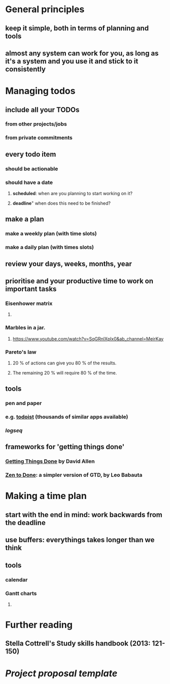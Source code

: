 * General principles
:PROPERTIES:
:heading: true
:collapsed: true
:END:
** keep it simple, both in terms of planning and tools
** almost any system can work for you, as long as it's a system and you use it and stick to it consistently
* Managing todos
:PROPERTIES:
:heading: true
:collapsed: true
:END:
** include all your TODOs
:PROPERTIES:
:collapsed: true
:END:
*** from other projects/jobs
*** from private commitments
** every todo item
:PROPERTIES:
:collapsed: true
:END:
*** should be *actionable*
*** should have a *date*
:PROPERTIES:
:collapsed: true
:END:
**** *scheduled*: when are you planning to start working on it?
**** *deadline*" when does this need to be finished?
** make a plan
:PROPERTIES:
:collapsed: true
:END:
*** make a weekly plan (with time slots)
*** make a daily plan (with times slots)
** *review* your days, weeks, months, year
** prioritise and your productive time to work on important tasks
:PROPERTIES:
:collapsed: true
:END:
*** Eisenhower matrix
:PROPERTIES:
:collapsed: true
:END:
**** [[../assets/image_1654765890131_0.png]]
*** Marbles in a jar.
:PROPERTIES:
:collapsed: true
:END:
**** https://www.youtube.com/watch?v=SqGRnlXplx0&ab_channel=MeirKay
*** Pareto's law
:PROPERTIES:
:collapsed: true
:END:
**** 20 % of actions can give you 80 % of the results.
**** The remaining 20 % will require 80 % of the time.
** tools
:PROPERTIES:
:collapsed: true
:END:
*** pen and paper
*** e.g. [[https://todoist.com/][todoist]] (thousands of similar apps available)
*** [[logseq]]
** frameworks for 'getting things done'
:PROPERTIES:
:collapsed: true
:END:
*** [[https://gettingthingsdone.com/][Getting Things Done]] by David Allen
*** [[https://zenhabits.net/zen-to-done-ztd-the-ultimate-simple-productivity-system/][Zen to Done]]: a simpler version of GTD, by Leo Babauta
* Making a time plan
:PROPERTIES:
:heading: true
:collapsed: true
:END:
** start with the end in mind: work backwards from the deadline
** use buffers: everythings takes longer than we think
** tools
:PROPERTIES:
:collapsed: true
:END:
*** calendar
*** Gantt charts
:PROPERTIES:
:collapsed: true
:END:
**** [[file:../assets/gantt-chart.png]]
* Further reading
:PROPERTIES:
:heading: true
:collapsed: true
:END:
** Stella Cottrell's Study skills handbook (2013: 121-150)
* [[Project proposal template]]
:PROPERTIES:
:heading: true
:collapsed: true
:END: